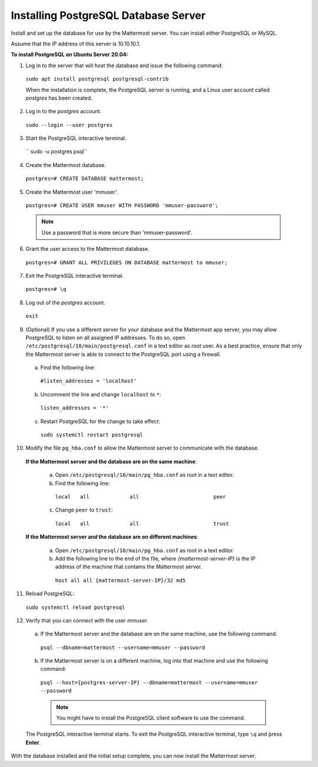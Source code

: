 .. _install-ubuntu-1804-postgresql:

Installing PostgreSQL Database Server
=====================================

Install and set up the database for use by the Mattermost server. You can install either PostgreSQL or MySQL.

Assume that the IP address of this server is 10.10.10.1.

**To install PostgreSQL on Ubuntu Server 20.04:**

1. Log in to the server that will host the database and issue the following command:

  ``sudo apt install postgresql postgresql-contrib``

  When the installation is complete, the PostgreSQL server is running, and a Linux user account called *postgres* has been created.

2. Log in to the *postgres* account.

  ``sudo --login --user postgres``

3. Start the PostgreSQL interactive terminal.

  `` sudo -u postgres psql``

4.  Create the Mattermost database.

  ``postgres=# CREATE DATABASE mattermost;``

5.  Create the Mattermost user 'mmuser'.

  ``postgres=# CREATE USER mmuser WITH PASSWORD 'mmuser-password';``

  .. note::
    Use a password that is more secure than 'mmuser-password'.

6.  Grant the user access to the Mattermost database.

  ``postgres=# GRANT ALL PRIVILEGES ON DATABASE mattermost to mmuser;``

7. Exit the PostgreSQL interactive terminal.

  ``postgres=# \q``

8. Log out of the *postgres* account.

  ``exit``

9. (Optional) If you use a different server for your database and the Mattermost app server, you may allow PostgreSQL to listen on all assigned IP addresses. To do so, open ``/etc/postgresql/10/main/postgresql.conf`` in a text editor as *root* user. As a best practice, ensure that only the Mattermost server is able to connect to the PostgreSQL port using a firewall.

  a. Find the following line:

    ``#listen_addresses = 'localhost'``

  b. Uncomment the line and change ``localhost`` to ``*``:

    ``listen_addresses = '*'``

  c. Restart PostgreSQL for the change to take effect:

    ``sudo systemctl restart postgresql``

10. Modify the file ``pg_hba.conf`` to allow the Mattermost server to communicate with the database.

  **If the Mattermost server and the database are on the same machine**:

    a. Open ``/etc/postgresql/10/main/pg_hba.conf`` as root in a text editor.

    b. Find the following line:

      ``local   all             all                        peer``

    c. Change ``peer`` to ``trust``:

      ``local   all             all                        trust``

  **If the Mattermost server and the database are on different machines**:

    a. Open ``/etc/postgresql/10/main/pg_hba.conf`` as root in a text editor.

    b. Add the following line to the end of the file, where *{mattermost-server-IP}* is the IP address of the machine that contains the Mattermost server.

      ``host all all {mattermost-server-IP}/32 md5``

11. Reload PostgreSQL:

  ``sudo systemctl reload postgresql``

12. Verify that you can connect with the user *mmuser*.

  a. If the Mattermost server and the database are on the same machine, use the following command:

    ``psql --dbname=mattermost --username=mmuser --password``

  b. If the Mattermost server is on a different machine, log into that machine and use the following command:

    ``psql --host={postgres-server-IP} --dbname=mattermost --username=mmuser --password``

    .. note::
      You might have to install the PostgreSQL client software to use the command.

  The PostgreSQL interactive terminal starts. To exit the PostgreSQL interactive terminal, type ``\q`` and press **Enter**.

With the database installed and the initial setup complete, you can now install the Mattermost server.
